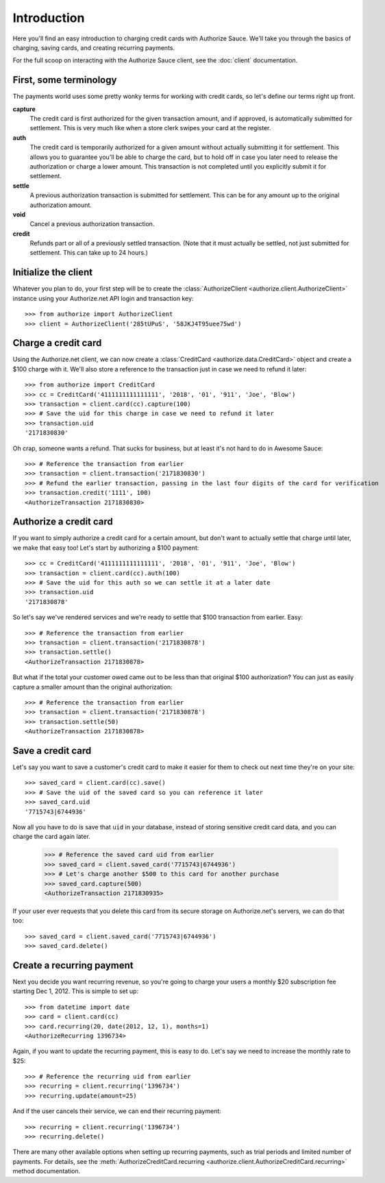 Introduction
============

Here you'll find an easy introduction to charging credit cards with Authorize
Sauce. We'll take you through the basics of charging, saving cards, and
creating recurring payments.

For the full scoop on interacting with the Authorize Sauce client, see the
:doc:`client` documentation.

First, some terminology
-----------------------

The payments world uses some pretty wonky terms for working with credit cards,
so let's define our terms right up front.

**capture**
    The credit card is first authorized for the given transaction amount, and
    if approved, is automatically submitted for settlement. This is very much
    like when a store clerk swipes your card at the register.

**auth**
    The credit card is temporarily authorized for a given amount without
    actually submitting it for settlement. This allows you to guarantee you'll
    be able to charge the card, but to hold off in case you later need to
    release the authorization or charge a lower amount. This transaction is
    not completed until you explicitly submit it for settlement.

**settle**
    A previous authorization transaction is submitted for settlement. This can
    be for any amount up to the original authorization amount.

**void**
    Cancel a previous authorization transaction.

**credit**
    Refunds part or all of a previously settled transaction. (Note that it
    must actually be settled, not just submitted for settlement. This can take
    up to 24 hours.)

Initialize the client
---------------------

Whatever you plan to do, your first step will be to create the
:class:`AuthorizeClient <authorize.client.AuthorizeClient>` instance using
your Authorize.net API login and transaction key::

    >>> from authorize import AuthorizeClient
    >>> client = AuthorizeClient('285tUPuS', '58JKJ4T95uee75wd')

Charge a credit card
--------------------

Using the Authorize.net client, we can now create a
:class:`CreditCard <authorize.data.CreditCard>` object and create a $100
charge with it. We'll also store a reference to the transaction just in case
we need to refund it later::

    >>> from authorize import CreditCard
    >>> cc = CreditCard('4111111111111111', '2018', '01', '911', 'Joe', 'Blow')
    >>> transaction = client.card(cc).capture(100)
    >>> # Save the uid for this charge in case we need to refund it later
    >>> transaction.uid
    '2171830830'

Oh crap, someone wants a refund. That sucks for business, but at least it's
not hard to do in Awesome Sauce::

    >>> # Reference the transaction from earlier
    >>> transaction = client.transaction('2171830830')
    >>> # Refund the earlier transaction, passing in the last four digits of the card for verification
    >>> transaction.credit('1111', 100)
    <AuthorizeTransaction 2171830830>

Authorize a credit card
-----------------------

If you want to simply authorize a credit card for a certain amount, but don't
want to actually settle that charge until later, we make that easy too! Let's
start by authorizing a $100 payment::

    >>> cc = CreditCard('4111111111111111', '2018', '01', '911', 'Joe', 'Blow')
    >>> transaction = client.card(cc).auth(100)
    >>> # Save the uid for this auth so we can settle it at a later date
    >>> transaction.uid
    '2171830878'

So let's say we've rendered services and we're ready to settle that $100
transaction from earlier. Easy::

    >>> # Reference the transaction from earlier
    >>> transaction = client.transaction('2171830878')
    >>> transaction.settle()
    <AuthorizeTransaction 2171830878>

But what if the total your customer owed came out to be less than that
original $100 authorization? You can just as easily capture a smaller amount
than the original authorization::

    >>> # Reference the transaction from earlier
    >>> transaction = client.transaction('2171830878')
    >>> transaction.settle(50)
    <AuthorizeTransaction 2171830878>

Save a credit card
------------------

Let's say you want to save a customer's credit card to make it easier for them
to check out next time they're on your site::

    >>> saved_card = client.card(cc).save()
    >>> # Save the uid of the saved card so you can reference it later
    >>> saved_card.uid
    '7715743|6744936'

Now all you have to do is save that ``uid`` in your database, instead of
storing sensitive credit card data, and you can charge the card again later.

    >>> # Reference the saved card uid from earlier
    >>> saved_card = client.saved_card('7715743|6744936')
    >>> # Let's charge another $500 to this card for another purchase
    >>> saved_card.capture(500)
    <AuthorizeTransaction 2171830935>

If your user ever requests that you delete this card from its secure storage
on Authorize.net's servers, we can do that too::

    >>> saved_card = client.saved_card('7715743|6744936')
    >>> saved_card.delete()

Create a recurring payment
--------------------------

Next you decide you want recurring revenue, so you're going to charge your
users a monthly $20 subscription fee starting Dec 1, 2012. This is simple to
set up::

    >>> from datetime import date
    >>> card = client.card(cc)
    >>> card.recurring(20, date(2012, 12, 1), months=1)
    <AuthorizeRecurring 1396734>

Again, if you want to update the recurring payment, this is easy to do. Let's
say we need to increase the monthly rate to $25::

    >>> # Reference the recurring uid from earlier
    >>> recurring = client.recurring('1396734')
    >>> recurring.update(amount=25)

And if the user cancels their service, we can end their recurring payment::

    >>> recurring = client.recurring('1396734')
    >>> recurring.delete()

There are many other available options when setting up recurring payments,
such as trial periods and limited number of payments. For details, see the
:meth:`AuthorizeCreditCard.recurring <authorize.client.AuthorizeCreditCard.recurring>`
method documentation.
